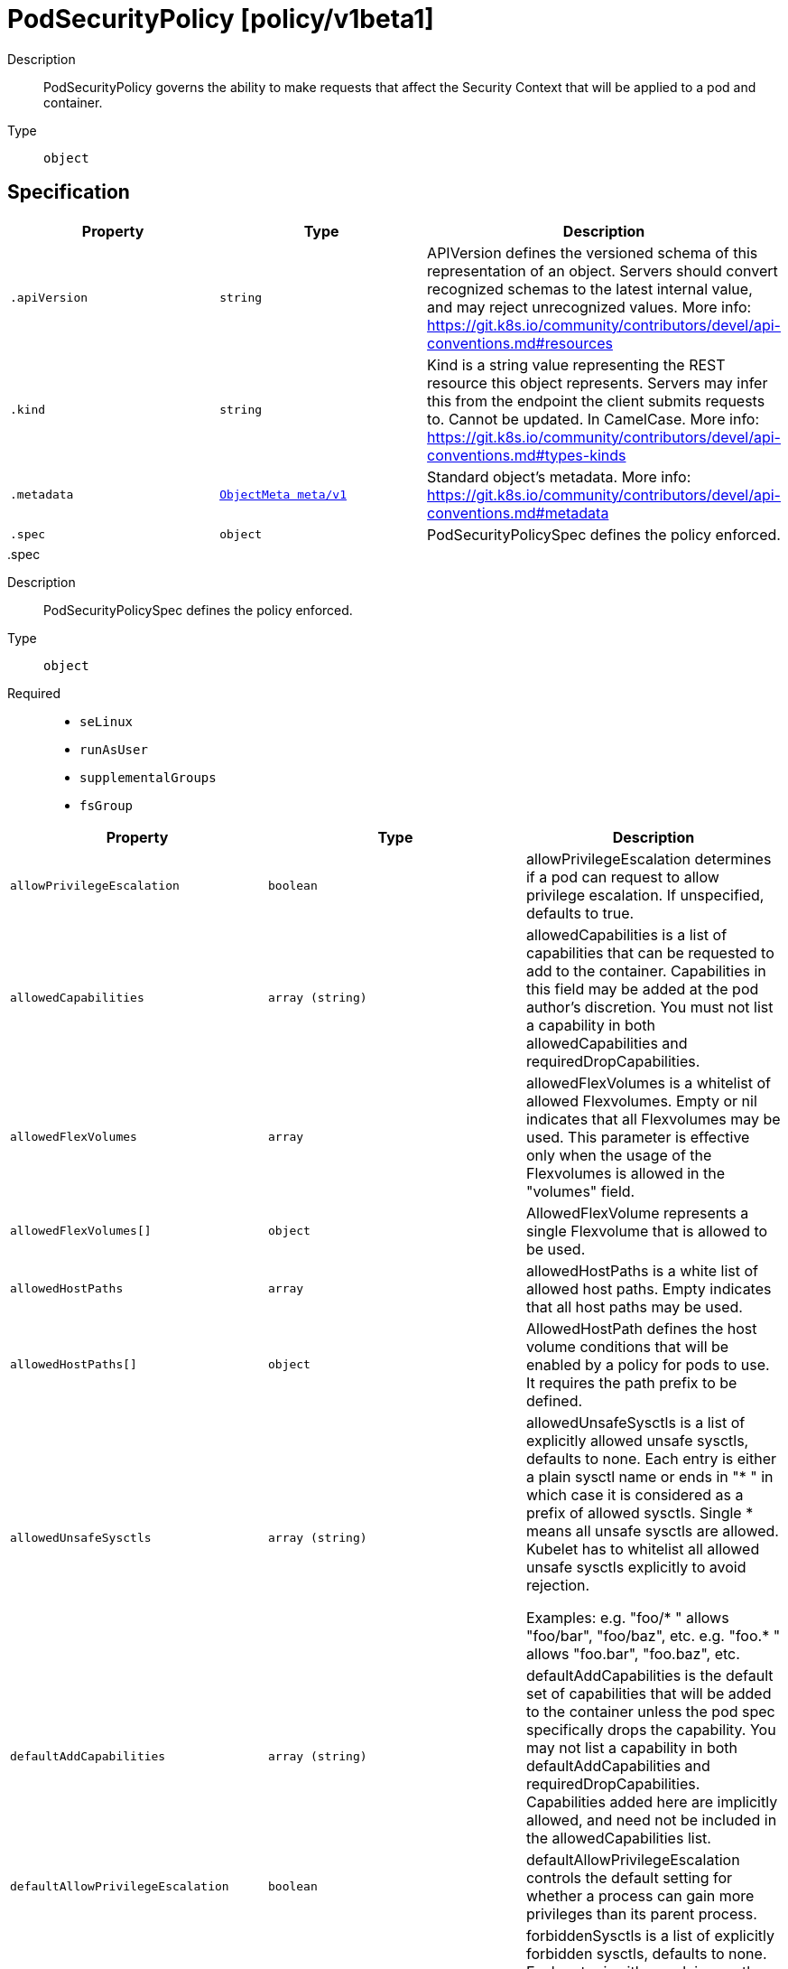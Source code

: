 [id="podsecuritypolicy-policy-v1beta1"]
= PodSecurityPolicy [policy/v1beta1]
ifdef::product-title[]
{product-author}
{product-version}
:data-uri:
:icons:
:experimental:
:toc: macro
:toc-title:
:prewrap!:
endif::[]

toc::[]


Description::
  PodSecurityPolicy governs the ability to make requests that affect the Security Context that will be applied to a pod and container.

Type::
  `object`



== Specification

[cols="1,1,1",options="header"]
|===
| Property | Type | Description

| `.apiVersion`
| `string`
| APIVersion defines the versioned schema of this representation of an object. Servers should convert recognized schemas to the latest internal value, and may reject unrecognized values. More info: https://git.k8s.io/community/contributors/devel/api-conventions.md#resources

| `.kind`
| `string`
| Kind is a string value representing the REST resource this object represents. Servers may infer this from the endpoint the client submits requests to. Cannot be updated. In CamelCase. More info: https://git.k8s.io/community/contributors/devel/api-conventions.md#types-kinds

| `.metadata`
| xref:../objects/index.adoc#objectmeta-meta-v1[`ObjectMeta meta/v1`]
| Standard object's metadata. More info: https://git.k8s.io/community/contributors/devel/api-conventions.md#metadata

| `.spec`
| `object`
| PodSecurityPolicySpec defines the policy enforced.

|===
..spec
Description::
  PodSecurityPolicySpec defines the policy enforced.

Type::
  `object`

Required::
  - `seLinux`
  - `runAsUser`
  - `supplementalGroups`
  - `fsGroup`



[cols="1,1,1",options="header"]
|===
| Property | Type | Description

| `allowPrivilegeEscalation`
| `boolean`
| allowPrivilegeEscalation determines if a pod can request to allow privilege escalation. If unspecified, defaults to true.

| `allowedCapabilities`
| `array (string)`
| allowedCapabilities is a list of capabilities that can be requested to add to the container. Capabilities in this field may be added at the pod author's discretion. You must not list a capability in both allowedCapabilities and requiredDropCapabilities.

| `allowedFlexVolumes`
| `array`
| allowedFlexVolumes is a whitelist of allowed Flexvolumes.  Empty or nil indicates that all Flexvolumes may be used.  This parameter is effective only when the usage of the Flexvolumes is allowed in the "volumes" field.

| `allowedFlexVolumes[]`
| `object`
| AllowedFlexVolume represents a single Flexvolume that is allowed to be used.

| `allowedHostPaths`
| `array`
| allowedHostPaths is a white list of allowed host paths. Empty indicates that all host paths may be used.

| `allowedHostPaths[]`
| `object`
| AllowedHostPath defines the host volume conditions that will be enabled by a policy for pods to use. It requires the path prefix to be defined.

| `allowedUnsafeSysctls`
| `array (string)`
| allowedUnsafeSysctls is a list of explicitly allowed unsafe sysctls, defaults to none. Each entry is either a plain sysctl name or ends in "+++*+++ " in which case it is considered as a prefix of allowed sysctls. Single +++*+++ means all unsafe sysctls are allowed. Kubelet has to whitelist all allowed unsafe sysctls explicitly to avoid rejection.

Examples: e.g. "foo/+++*+++ " allows "foo/bar", "foo/baz", etc. e.g. "foo.+++*+++ " allows "foo.bar", "foo.baz", etc.

| `defaultAddCapabilities`
| `array (string)`
| defaultAddCapabilities is the default set of capabilities that will be added to the container unless the pod spec specifically drops the capability.  You may not list a capability in both defaultAddCapabilities and requiredDropCapabilities. Capabilities added here are implicitly allowed, and need not be included in the allowedCapabilities list.

| `defaultAllowPrivilegeEscalation`
| `boolean`
| defaultAllowPrivilegeEscalation controls the default setting for whether a process can gain more privileges than its parent process.

| `forbiddenSysctls`
| `array (string)`
| forbiddenSysctls is a list of explicitly forbidden sysctls, defaults to none. Each entry is either a plain sysctl name or ends in "+++*+++"in which case it is considered as a prefix of forbidden sysctls. Single +++*+++ means all sysctls are forbidden.

Examples: e.g. "foo/+++*+++" forbids "foo/bar", "foo/baz", etc. e.g. "foo.*+++*+++" forbids "foo.bar", "foo.baz", etc.

| `fsGroup`
| `object`
| FSGroupStrategyOptions defines the strategy type and options used to create the strategy.

| `hostIPC`
| `boolean`
| hostIPC determines if the policy allows the use of HostIPC in the pod spec.

| `hostNetwork`
| `boolean`
| hostNetwork determines if the policy allows the use of HostNetwork in the pod spec.

| `hostPID`
| `boolean`
| hostPID determines if the policy allows the use of HostPID in the pod spec.

| `hostPorts`
| `array`
| hostPorts determines which host port ranges are allowed to be exposed.

| `hostPorts[]`
| `object`
| HostPortRange defines a range of host ports that will be enabled by a policy for pods to use.  It requires both the start and end to be defined.

| `privileged`
| `boolean`
| privileged determines if a pod can request to be run as privileged.

| `readOnlyRootFilesystem`
| `boolean`
| readOnlyRootFilesystem when set to true will force containers to run with a read only root file system.  If the container specifically requests to run with a non-read only root file system the PSP should deny the pod. If set to false the container may run with a read only root file system if it wishes but it will not be forced to.

| `requiredDropCapabilities`
| `array (string)`
| requiredDropCapabilities are the capabilities that will be dropped from the container.  These are required to be dropped and cannot be added.

| `runAsUser`
| `object`
| RunAsUserStrategyOptions defines the strategy type and any options used to create the strategy.

| `seLinux`
| `object`
| SELinuxStrategyOptions defines the strategy type and any options used to create the strategy.

| `supplementalGroups`
| `object`
| SupplementalGroupsStrategyOptions defines the strategy type and options used to create the strategy.

| `volumes`
| `array (string)`
| volumes is a white list of allowed volume plugins. Empty indicates that no volumes may be used. To allow all volumes you may use '*'.

|===
..spec.allowedFlexVolumes
Description::
  allowedFlexVolumes is a whitelist of allowed Flexvolumes.  Empty or nil indicates that all Flexvolumes may be used.  This parameter is effective only when the usage of the Flexvolumes is allowed in the "volumes" field.

Type::
  `array`




..spec.allowedFlexVolumes[]
Description::
  AllowedFlexVolume represents a single Flexvolume that is allowed to be used.

Type::
  `object`

Required::
  - `driver`



[cols="1,1,1",options="header"]
|===
| Property | Type | Description

| `driver`
| `string`
| driver is the name of the Flexvolume driver.

|===
..spec.allowedHostPaths
Description::
  allowedHostPaths is a white list of allowed host paths. Empty indicates that all host paths may be used.

Type::
  `array`




..spec.allowedHostPaths[]
Description::
  AllowedHostPath defines the host volume conditions that will be enabled by a policy for pods to use. It requires the path prefix to be defined.

Type::
  `object`




[cols="1,1,1",options="header"]
|===
| Property | Type | Description

| `pathPrefix`
| `string`
| pathPrefix is the path prefix that the host volume must match. It does not support `*`. Trailing slashes are trimmed when validating the path prefix with a host path.

Examples: `/foo` would allow `/foo`, `/foo/` and `/foo/bar` `/foo` would not allow `/food` or `/etc/foo`

| `readOnly`
| `boolean`
| when set to true, will allow host volumes matching the pathPrefix only if all volume mounts are readOnly.

|===
..spec.fsGroup
Description::
  FSGroupStrategyOptions defines the strategy type and options used to create the strategy.

Type::
  `object`




[cols="1,1,1",options="header"]
|===
| Property | Type | Description

| `ranges`
| `array`
| ranges are the allowed ranges of fs groups.  If you would like to force a single fs group then supply a single range with the same start and end. Required for MustRunAs.

| `ranges[]`
| `object`
| IDRange provides a min/max of an allowed range of IDs.

| `rule`
| `string`
| rule is the strategy that will dictate what FSGroup is used in the SecurityContext.

|===
..spec.fsGroup.ranges
Description::
  ranges are the allowed ranges of fs groups.  If you would like to force a single fs group then supply a single range with the same start and end. Required for MustRunAs.

Type::
  `array`




..spec.fsGroup.ranges[]
Description::
  IDRange provides a min/max of an allowed range of IDs.

Type::
  `object`

Required::
  - `min`
  - `max`



[cols="1,1,1",options="header"]
|===
| Property | Type | Description

| `max`
| `integer`
| max is the end of the range, inclusive.

| `min`
| `integer`
| min is the start of the range, inclusive.

|===
..spec.hostPorts
Description::
  hostPorts determines which host port ranges are allowed to be exposed.

Type::
  `array`




..spec.hostPorts[]
Description::
  HostPortRange defines a range of host ports that will be enabled by a policy for pods to use.  It requires both the start and end to be defined.

Type::
  `object`

Required::
  - `min`
  - `max`



[cols="1,1,1",options="header"]
|===
| Property | Type | Description

| `max`
| `integer`
| max is the end of the range, inclusive.

| `min`
| `integer`
| min is the start of the range, inclusive.

|===
..spec.runAsUser
Description::
  RunAsUserStrategyOptions defines the strategy type and any options used to create the strategy.

Type::
  `object`

Required::
  - `rule`



[cols="1,1,1",options="header"]
|===
| Property | Type | Description

| `ranges`
| `array`
| ranges are the allowed ranges of uids that may be used. If you would like to force a single uid then supply a single range with the same start and end. Required for MustRunAs.

| `ranges[]`
| `object`
| IDRange provides a min/max of an allowed range of IDs.

| `rule`
| `string`
| rule is the strategy that will dictate the allowable RunAsUser values that may be set.

|===
..spec.runAsUser.ranges
Description::
  ranges are the allowed ranges of uids that may be used. If you would like to force a single uid then supply a single range with the same start and end. Required for MustRunAs.

Type::
  `array`




..spec.runAsUser.ranges[]
Description::
  IDRange provides a min/max of an allowed range of IDs.

Type::
  `object`

Required::
  - `min`
  - `max`



[cols="1,1,1",options="header"]
|===
| Property | Type | Description

| `max`
| `integer`
| max is the end of the range, inclusive.

| `min`
| `integer`
| min is the start of the range, inclusive.

|===
..spec.seLinux
Description::
  SELinuxStrategyOptions defines the strategy type and any options used to create the strategy.

Type::
  `object`

Required::
  - `rule`



[cols="1,1,1",options="header"]
|===
| Property | Type | Description

| `rule`
| `string`
| rule is the strategy that will dictate the allowable labels that may be set.

| `seLinuxOptions`
| xref:../objects/index.adoc#selinuxoptions-core-v1[`SELinuxOptions core/v1`]
| seLinuxOptions required to run as; required for MustRunAs More info: https://kubernetes.io/docs/tasks/configure-pod-container/security-context/

|===
..spec.supplementalGroups
Description::
  SupplementalGroupsStrategyOptions defines the strategy type and options used to create the strategy.

Type::
  `object`




[cols="1,1,1",options="header"]
|===
| Property | Type | Description

| `ranges`
| `array`
| ranges are the allowed ranges of supplemental groups.  If you would like to force a single supplemental group then supply a single range with the same start and end. Required for MustRunAs.

| `ranges[]`
| `object`
| IDRange provides a min/max of an allowed range of IDs.

| `rule`
| `string`
| rule is the strategy that will dictate what supplemental groups is used in the SecurityContext.

|===
..spec.supplementalGroups.ranges
Description::
  ranges are the allowed ranges of supplemental groups.  If you would like to force a single supplemental group then supply a single range with the same start and end. Required for MustRunAs.

Type::
  `array`




..spec.supplementalGroups.ranges[]
Description::
  IDRange provides a min/max of an allowed range of IDs.

Type::
  `object`

Required::
  - `min`
  - `max`



[cols="1,1,1",options="header"]
|===
| Property | Type | Description

| `max`
| `integer`
| max is the end of the range, inclusive.

| `min`
| `integer`
| min is the start of the range, inclusive.

|===

== API endpoints

The following API endpoints are available:

* `/apis/policy/v1beta1/podsecuritypolicies`
- `DELETE`: delete collection of PodSecurityPolicy
- `GET`: list or watch objects of kind PodSecurityPolicy
- `POST`: create a PodSecurityPolicy
* `/apis/policy/v1beta1/podsecuritypolicies/{name}`
- `DELETE`: delete a PodSecurityPolicy
- `GET`: read the specified PodSecurityPolicy
- `PATCH`: partially update the specified PodSecurityPolicy
- `PUT`: replace the specified PodSecurityPolicy


=== /apis/policy/v1beta1/podsecuritypolicies


.Global guery parameters
[cols="1,1,2",options="header"]
|===
| Parameter | Type | Description
| `pretty`
| `string`
| If &#x27;true&#x27;, then the output is pretty printed.
|===

HTTP method::
  `DELETE`

Description::
  delete collection of PodSecurityPolicy


.Query parameters
[cols="1,1,2",options="header"]
|===
| Parameter | Type | Description
| `continue`
| `string`
| The continue option should be set when retrieving more results from the server. Since this value is server defined, clients may only use the continue value from a previous query result with identical query parameters (except for the value of continue) and the server may reject a continue value it does not recognize. If the specified continue value is no longer valid whether due to expiration (generally five to fifteen minutes) or a configuration change on the server the server will respond with a 410 ResourceExpired error indicating the client must restart their list without the continue field. This field is not supported when watch is true. Clients may start a watch from the last resourceVersion value returned by the server and not miss any modifications.
| `fieldSelector`
| `string`
| A selector to restrict the list of returned objects by their fields. Defaults to everything.
| `includeUninitialized`
| `boolean`
| If true, partially initialized resources are included in the response.
| `labelSelector`
| `string`
| A selector to restrict the list of returned objects by their labels. Defaults to everything.
| `limit`
| `integer`
| limit is a maximum number of responses to return for a list call. If more items exist, the server will set the &#x60;continue&#x60; field on the list metadata to a value that can be used with the same initial query to retrieve the next set of results. Setting a limit may return fewer than the requested amount of items (up to zero items) in the event all requested objects are filtered out and clients should only use the presence of the continue field to determine whether more results are available. Servers may choose not to support the limit argument and will return all of the available results. If limit is specified and the continue field is empty, clients may assume that no more results are available. This field is not supported if watch is true.

The server guarantees that the objects returned when using continue will be identical to issuing a single list call without a limit - that is, no objects created, modified, or deleted after the first request is issued will be included in any subsequent continued requests. This is sometimes referred to as a consistent snapshot, and ensures that a client that is using limit to receive smaller chunks of a very large result can ensure they see all possible objects. If objects are updated during a chunked list the version of the object that was present at the time the first list result was calculated is returned.
| `resourceVersion`
| `string`
| When specified with a watch call, shows changes that occur after that particular version of a resource. Defaults to changes from the beginning of history. When specified for list: - if unset, then the result is returned from remote storage based on quorum-read flag; - if it&#x27;s 0, then we simply return what we currently have in cache, no guarantee; - if set to non zero, then the result is at least as fresh as given rv.
| `timeoutSeconds`
| `integer`
| Timeout for the list/watch call. This limits the duration of the call, regardless of any activity or inactivity.
| `watch`
| `boolean`
| Watch for changes to the described resources and return them as a stream of add, update, and remove notifications. Specify resourceVersion.
|===


.HTTP responses
[cols="1,1",options="header"]
|===
| HTTP code | Reponse body
| 200 - OK
| xref:../objects/index.adoc#status-meta-v1[`Status meta/v1`]
| 401 - Unauthorized
| Empty
|===

HTTP method::
  `GET`

Description::
  list or watch objects of kind PodSecurityPolicy


.Query parameters
[cols="1,1,2",options="header"]
|===
| Parameter | Type | Description
| `continue`
| `string`
| The continue option should be set when retrieving more results from the server. Since this value is server defined, clients may only use the continue value from a previous query result with identical query parameters (except for the value of continue) and the server may reject a continue value it does not recognize. If the specified continue value is no longer valid whether due to expiration (generally five to fifteen minutes) or a configuration change on the server the server will respond with a 410 ResourceExpired error indicating the client must restart their list without the continue field. This field is not supported when watch is true. Clients may start a watch from the last resourceVersion value returned by the server and not miss any modifications.
| `fieldSelector`
| `string`
| A selector to restrict the list of returned objects by their fields. Defaults to everything.
| `includeUninitialized`
| `boolean`
| If true, partially initialized resources are included in the response.
| `labelSelector`
| `string`
| A selector to restrict the list of returned objects by their labels. Defaults to everything.
| `limit`
| `integer`
| limit is a maximum number of responses to return for a list call. If more items exist, the server will set the &#x60;continue&#x60; field on the list metadata to a value that can be used with the same initial query to retrieve the next set of results. Setting a limit may return fewer than the requested amount of items (up to zero items) in the event all requested objects are filtered out and clients should only use the presence of the continue field to determine whether more results are available. Servers may choose not to support the limit argument and will return all of the available results. If limit is specified and the continue field is empty, clients may assume that no more results are available. This field is not supported if watch is true.

The server guarantees that the objects returned when using continue will be identical to issuing a single list call without a limit - that is, no objects created, modified, or deleted after the first request is issued will be included in any subsequent continued requests. This is sometimes referred to as a consistent snapshot, and ensures that a client that is using limit to receive smaller chunks of a very large result can ensure they see all possible objects. If objects are updated during a chunked list the version of the object that was present at the time the first list result was calculated is returned.
| `resourceVersion`
| `string`
| When specified with a watch call, shows changes that occur after that particular version of a resource. Defaults to changes from the beginning of history. When specified for list: - if unset, then the result is returned from remote storage based on quorum-read flag; - if it&#x27;s 0, then we simply return what we currently have in cache, no guarantee; - if set to non zero, then the result is at least as fresh as given rv.
| `timeoutSeconds`
| `integer`
| Timeout for the list/watch call. This limits the duration of the call, regardless of any activity or inactivity.
| `watch`
| `boolean`
| Watch for changes to the described resources and return them as a stream of add, update, and remove notifications. Specify resourceVersion.
|===


.HTTP responses
[cols="1,1",options="header"]
|===
| HTTP code | Reponse body
| 200 - OK
| xref:../objects/index.adoc#podsecuritypolicylist-policy-v1beta1[`PodSecurityPolicyList policy/v1beta1`]
| 401 - Unauthorized
| Empty
|===

HTTP method::
  `POST`

Description::
  create a PodSecurityPolicy



.Body parameters
[cols="1,1,2",options="header"]
|===
| Parameter | Type | Description
| `body`
| xref:../policy/podsecuritypolicy-policy-v1beta1.adoc#podsecuritypolicy-policy-v1beta1[`PodSecurityPolicy policy/v1beta1`]
| 
|===

.HTTP responses
[cols="1,1",options="header"]
|===
| HTTP code | Reponse body
| 200 - OK
| xref:../policy/podsecuritypolicy-policy-v1beta1.adoc#podsecuritypolicy-policy-v1beta1[`PodSecurityPolicy policy/v1beta1`]
| 201 - Created
| xref:../policy/podsecuritypolicy-policy-v1beta1.adoc#podsecuritypolicy-policy-v1beta1[`PodSecurityPolicy policy/v1beta1`]
| 202 - Accepted
| xref:../policy/podsecuritypolicy-policy-v1beta1.adoc#podsecuritypolicy-policy-v1beta1[`PodSecurityPolicy policy/v1beta1`]
| 401 - Unauthorized
| Empty
|===


=== /apis/policy/v1beta1/podsecuritypolicies/{name}

.Global path parameters
[cols="1,1,2",options="header"]
|===
| Parameter | Type | Description
| `name`
| `string`
| name of the PodSecurityPolicy
|===

.Global guery parameters
[cols="1,1,2",options="header"]
|===
| Parameter | Type | Description
| `pretty`
| `string`
| If &#x27;true&#x27;, then the output is pretty printed.
|===

HTTP method::
  `DELETE`

Description::
  delete a PodSecurityPolicy


.Query parameters
[cols="1,1,2",options="header"]
|===
| Parameter | Type | Description
| `gracePeriodSeconds`
| `integer`
| The duration in seconds before the object should be deleted. Value must be non-negative integer. The value zero indicates delete immediately. If this value is nil, the default grace period for the specified type will be used. Defaults to a per object value if not specified. zero means delete immediately.
| `orphanDependents`
| `boolean`
| Deprecated: please use the PropagationPolicy, this field will be deprecated in 1.7. Should the dependent objects be orphaned. If true/false, the &quot;orphan&quot; finalizer will be added to/removed from the object&#x27;s finalizers list. Either this field or PropagationPolicy may be set, but not both.
| `propagationPolicy`
| `string`
| Whether and how garbage collection will be performed. Either this field or OrphanDependents may be set, but not both. The default policy is decided by the existing finalizer set in the metadata.finalizers and the resource-specific default policy. Acceptable values are: &#x27;Orphan&#x27; - orphan the dependents; &#x27;Background&#x27; - allow the garbage collector to delete the dependents in the background; &#x27;Foreground&#x27; - a cascading policy that deletes all dependents in the foreground.
|===

.Body parameters
[cols="1,1,2",options="header"]
|===
| Parameter | Type | Description
| `body`
| xref:../objects/index.adoc#deleteoptions-meta-v1[`DeleteOptions meta/v1`]
| 
|===

.HTTP responses
[cols="1,1",options="header"]
|===
| HTTP code | Reponse body
| 200 - OK
| xref:../objects/index.adoc#status-meta-v1[`Status meta/v1`]
| 401 - Unauthorized
| Empty
|===

HTTP method::
  `GET`

Description::
  read the specified PodSecurityPolicy


.Query parameters
[cols="1,1,2",options="header"]
|===
| Parameter | Type | Description
| `exact`
| `boolean`
| Should the export be exact.  Exact export maintains cluster-specific fields like &#x27;Namespace&#x27;.
| `export`
| `boolean`
| Should this value be exported.  Export strips fields that a user can not specify.
|===


.HTTP responses
[cols="1,1",options="header"]
|===
| HTTP code | Reponse body
| 200 - OK
| xref:../policy/podsecuritypolicy-policy-v1beta1.adoc#podsecuritypolicy-policy-v1beta1[`PodSecurityPolicy policy/v1beta1`]
| 401 - Unauthorized
| Empty
|===

HTTP method::
  `PATCH`

Description::
  partially update the specified PodSecurityPolicy



.Body parameters
[cols="1,1,2",options="header"]
|===
| Parameter | Type | Description
| `body`
| xref:../objects/index.adoc#patch-meta-v1[`Patch meta/v1`]
| 
|===

.HTTP responses
[cols="1,1",options="header"]
|===
| HTTP code | Reponse body
| 200 - OK
| xref:../policy/podsecuritypolicy-policy-v1beta1.adoc#podsecuritypolicy-policy-v1beta1[`PodSecurityPolicy policy/v1beta1`]
| 401 - Unauthorized
| Empty
|===

HTTP method::
  `PUT`

Description::
  replace the specified PodSecurityPolicy



.Body parameters
[cols="1,1,2",options="header"]
|===
| Parameter | Type | Description
| `body`
| xref:../policy/podsecuritypolicy-policy-v1beta1.adoc#podsecuritypolicy-policy-v1beta1[`PodSecurityPolicy policy/v1beta1`]
| 
|===

.HTTP responses
[cols="1,1",options="header"]
|===
| HTTP code | Reponse body
| 200 - OK
| xref:../policy/podsecuritypolicy-policy-v1beta1.adoc#podsecuritypolicy-policy-v1beta1[`PodSecurityPolicy policy/v1beta1`]
| 201 - Created
| xref:../policy/podsecuritypolicy-policy-v1beta1.adoc#podsecuritypolicy-policy-v1beta1[`PodSecurityPolicy policy/v1beta1`]
| 401 - Unauthorized
| Empty
|===


